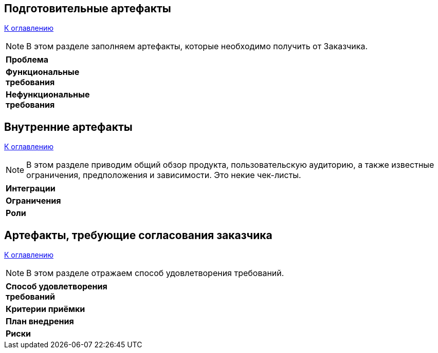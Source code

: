 == Подготовительные артефакты

<<home, К оглавлению>>

[NOTE]
====
В этом разделе заполняем артефакты, которые необходимо получить от Заказчика.
====

[width="100", cols="1,3"]
|====================
|*Проблема*
|  

|*Функциональные требования*  
|

|*Нефункциональные требования* 
|  
|====================

== Внутренние артефакты

<<home, К оглавлению>>

[NOTE]
====
В этом разделе приводим общий обзор продукта, пользовательскую аудиторию, а также известные ограничения, предположения и зависимости. Это некие чек-листы.
====

[width="100", cols="1,3"]
|================
|*Интеграции* 
|

|*Ограничения* 
|

|*Роли* 
|

|================


== Артефакты, требующие согласования заказчика

<<home, К оглавлению>>

[NOTE]
====
В этом разделе отражаем способ удовлетворения требований. 
====

[width="100", cols="1,3"]

|=============
|*Способ удовлетворения требований*
|

|*Критерии приёмки*
|

|*План внедрения*
|

|*Риски*
|

|=============






